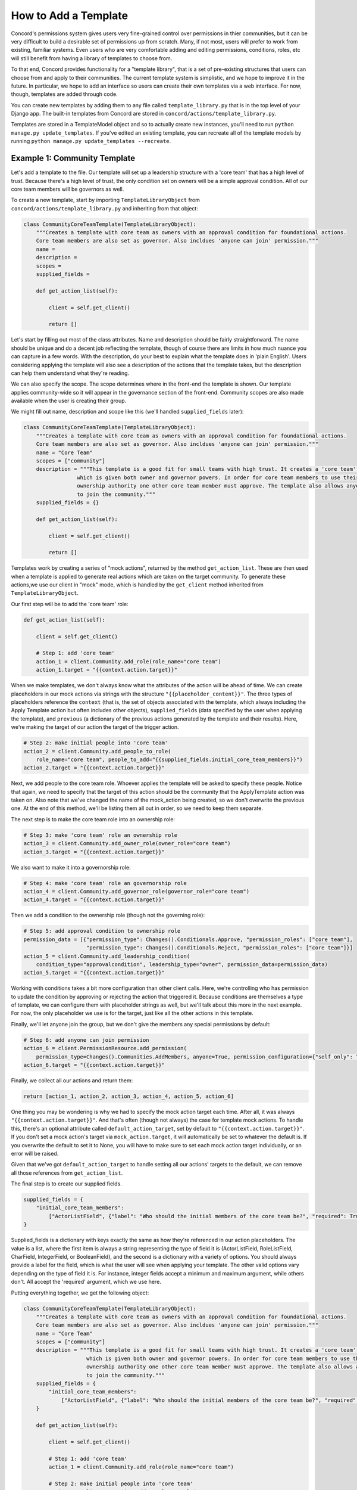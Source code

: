 How to Add a Template
#####################

Concord's permissions system gives users very fine-grained control over permissions in thier communities, but it can be very difficult to build a desirable set of permissions up from scratch. Many, if not most, users will prefer to work from existing, familiar systems. Even users who are very comfortable adding and editing permissions, conditions, roles, etc will still benefit from having a library of templates to choose from.

To that end, Concord provides functionality for a "template library", that is a set of pre-existing structures that users can choose from and apply to their communities. The current template system is simplistic, and we hope to improve it in the future. In particular, we hope to add an interface so users can create their own templates via a web interface. For now, though, templates are added through code.

You can create new templates by adding them to any file called ``template_library.py`` that is in the top level of your Django app. The built-in templates from Concord are stored in ``concord/actions/template_library.py``. 

Templates are stored in a TemplateModel object and so to actually create new instances, you'll need to run ``python manage.py update_templates``. If you've edited an existing template, you can recreate all of the template models by running ``python manage.py update_templates --recreate``.

Example 1: Community Template
^^^^^^^^^^^^^^^^^^^^^^^^^^^^^

Let's add a template to the file. Our template will set up a leadership structure with a 'core team' that has a high level of trust. Because there's a high level of trust, the only condition set on owners will be a simple approval condition. All of our core team members will be governors as well.

To create a new template, start by importing ``TemplateLibraryObject`` from ``concord/actions/template_library.py`` and inheriting from that object:

.. code-block:: python

    class CommunityCoreTeamTemplate(TemplateLibraryObject):
        """Creates a template with core team as owners with an approval condition for foundational actions.
        Core team members are also set as governor. Also incldues 'anyone can join' permission."""  
        name = 
        description = 
        scopes =
        supplied_fields = 

        def get_action_list(self):

            client = self.get_client()

            return []

Let's start by filling out most of the class attributes. Name and description should be fairly straightforward. The name should be unique and do a decent job reflecting the template, though of course there are limits in how much nuance you can capture in a few words. With the description, do your best to explain what the template does in 'plain English'.  Users considering applying the template will also see a description of the actions that the template takes, but the description can help them understand what they're reading.

We can also specify the scope.  The scope determines where in the front-end the template is shown.  Our template applies community-wide so it will appear in the governance section of the front-end.  Community scopes are also made available when the user is creating their group.

We might fill out name, description and scope like this (we'll handled ``supplied_fields`` later):

.. code-block:: python

    class CommunityCoreTeamTemplate(TemplateLibraryObject):
        """Creates a template with core team as owners with an approval condition for foundational actions.
        Core team members are also set as governor. Also incldues 'anyone can join' permission."""  
        name = "Core Team"
        scopes = ["community"]
        description = """This template is a good fit for small teams with high trust. It creates a 'core team' role
                     which is given both owner and governor powers. In order for core team members to use their 
                     ownership authority one other core team member must approve. The template also allows anyone 
                     to join the community."""
        supplied_fields = {}

        def get_action_list(self):

            client = self.get_client()

            return []

Templates work by creating a series of "mock actions", returned by the method ``get_action_list``. These are then used when a template is applied to generate real actions which are taken on the target community. To generate these actions,we use our client in "mock" mode, which is handled by the ``get_client`` method inherited from ``TemplateLibraryObject``.

Our first step will be to add the 'core team' role:

.. code-block:: python

    def get_action_list(self):

        client = self.get_client()

        # Step 1: add 'core team'
        action_1 = client.Community.add_role(role_name="core team")
        action_1.target = "{{context.action.target}}"

When we make templates, we don't always know what the attributes of the action will be ahead of time. We can create placeholders in our mock actions via strings with the structure ``"{{placeholder_content}}"``.  The three types of placeholders reference the ``context`` (that is, the set of objects associated with the template, which always including the Apply Template action but often includes other objects), ``supplied_fields`` (data specified by the user when applying the template), and ``previous`` (a dictionary of the previous actions generated by the template and their results). Here, we're making the target of our action the target of the trigger action.

.. code-block:: python

        # Step 2: make initial people into 'core team'
        action_2 = client.Community.add_people_to_role(
            role_name="core team", people_to_add="{{supplied_fields.initial_core_team_members}}")
        action_2.target = "{{context.action.target}}"

Next, we add people to the core team role. Whoever applies the template will be asked to specify these people. Notice that again, we need to specify that the target of this action should be the community that the ApplyTemplate action was taken on. Also note that we've changed the name of the mock_action being created, so we don't overwrite the previous one.  At the end of this method, we'll be listing them all out in order, so we need to keep them separate.

The next step is to make the core team role into an ownership role:

.. code-block:: python

        # Step 3: make 'core team' role an ownership role
        action_3 = client.Community.add_owner_role(owner_role="core team")
        action_3.target = "{{context.action.target}}"

We also want to make it into a governorship role:

.. code-block:: python

        # Step 4: make 'core team' role an governorship role
        action_4 = client.Community.add_governor_role(governor_role="core team")
        action_4.target = "{{context.action.target}}"

Then we add a condition to the ownership role (though not the governing role):

.. code-block:: python

        # Step 5: add approval condition to ownership role
        permission_data = [{"permission_type": Changes().Conditionals.Approve, "permission_roles": ["core team"],
                            "permission_type": Changes().Conditionals.Reject, "permission_roles": ["core team"]}]
        action_5 = client.Community.add_leadership_condition(
            condition_type="approvalcondition", leadership_type="owner", permission_data=permission_data)
        action_5.target = "{{context.action.target}}"

Working with conditions takes a bit more configuration than other client calls. Here, we're controlling who has permission to update the condition by approving or rejecting the action that triggered it. Because conditions are themselves a type of template, we can configure them with placeholder strings as well, but we'll talk about this more in the next example. For now, the only placeholder we use is for the target, just like all the other actions in this template.

Finally, we'll let anyone join the group, but we don't give the members any special permissions by default:

.. code-block:: python

        # Step 6: add anyone can join permission
        action_6 = client.PermissionResource.add_permission(
            permission_type=Changes().Communities.AddMembers, anyone=True, permission_configuration={"self_only": True})
        action_6.target = "{{context.action.target}}"

Finally, we collect all our actions and return them:

.. code-block:: python

        return [action_1, action_2, action_3, action_4, action_5, action_6]

One thing you may be wondering is why we had to specify the mock action target each time. After all, it was always ``"{{context.action.target}}"``. And that's often (though not always) the case for template mock actions. To handle this, there's an optional attribute called ``default_action_target``, set by default to ``"{{context.action.target}}"``. If you don't set a mock action's target via ``mock_action.target``, it will automatically be set to whatever the default is. If you overwrite the default to set it to None, you will have to make sure to set each mock action target individually, or an error will be raised.

Given that we've got ``default_action_target`` to handle setting all our actions' targets to the default, we can remove all those references from ``get_action_list``.

The final step is to create our supplied fields.

.. code-block:: python

    supplied_fields = {
        "initial_core_team_members":
            ["ActorListField", {"label": "Who should the initial members of the core team be?", "required": True}]
    }

Supplied_fields is a dictionary with keys exactly the same as how they're referenced in our action placeholders. The value is a list, where the first item is always a string representing the type of field it is (ActorListField, RoleListField, CharField, IntegerField, or BooleanField), and the second is a dictionary with a variety of options. You should always provide a label for the field, which is what the user will see when applying your template. The other valid options vary depending on the type of field it is. For instance, integer fields accept a minimum and maximum argument, while others don't.  All accept the 'required' argument, which we use here.

Putting everything together, we get the following object:

.. code-block:: python

    class CommunityCoreTeamTemplate(TemplateLibraryObject):
        """Creates a template with core team as owners with an approval condition for foundational actions.
        Core team members are also set as governor. Also incldues 'anyone can join' permission."""
        name = "Core Team"
        scopes = ["community"]
        description = """This template is a good fit for small teams with high trust. It creates a 'core team' role
                        which is given both owner and governor powers. In order for core team members to use their 
                        ownership authority one other core team member must approve. The template also allows anyone 
                        to join the community."""
        supplied_fields = {
            "initial_core_team_members":
                ["ActorListField", {"label": "Who should the initial members of the core team be?", "required": True}]
        }

        def get_action_list(self):

            client = self.get_client()

            # Step 1: add 'core team'
            action_1 = client.Community.add_role(role_name="core team")

            # Step 2: make initial people into 'core team'
            action_2 = client.Community.add_people_to_role(
                role_name="core team", people_to_add="{{supplied_fields.initial_core_team_members}}")

            # Step 3: make 'core team' role an ownership role
            action_3 = client.Community.add_owner_role(owner_role="core team")

            # Step 4: make 'core team' role an governorship role
            action_4 = client.Community.add_governor_role(governor_role="core team")

            # Step 5: add approval condition to ownership role
            permission_data = [{"permission_type": Changes().Conditionals.Approve, "permission_roles": ["core team"],
                                "permission_type": Changes().Conditionals.Reject, "permission_roles": ["core team"]}]
            action_5 = client.Community.add_leadership_condition(
                condition_type="approvalcondition", leadership_type="owner", permission_data=permission_data)

            # Step 6: add anyone can join permission
            action_6 = client.PermissionResource.add_permission(
                permission_type=Changes().Communities.AddMembers, anyone=True, permission_configuration={"self_only": True})

            return [action_1, action_2, action_3, action_4, action_5, action_6]

Here's what our new template looks like on the front end:

.. image:: images/template_example.gif

Example 2: Resource Template
^^^^^^^^^^^^^^^^^^^^^^^^^^^^

Let's try another template, this one slightly more complex. This template will be for a resource object, simple list. You can learn more about simple lists :doc:`here<how_to_add_resource>` but the tl;dr is that they're ordered lists with configurable columns. The six types of state changes associated with simple lists are Add List, Edit List, Delete List, Add Row, Edit Row and Delete Row.  Our template will set permissions on an existing list, so we'll ignore the Add List permission.

Let's start with our actions this time:

.. code-block:: python

    def get_action_list(self):

            client = self.get_client()
            
            # Step 1: give members permission to add row
            action_1 = client.PermissionResource.add_permission(
                permission_roles=['members'], permission_type=Changes().Resources.AddRow)

            # Step 2: give members permission to edit list
            action_2 = client.PermissionResource.add_permission(
                permission_roles=['members'], permission_type=Changes().Resources.EditList)

The person who created the list likely wants to ability to review changes. This template will allow them to do so, by creating an approval condition and giving them permission to update the condition:

.. code-block:: python

        # Step 3: set approval condition on permission
        permission_data = [{"permission_type": Changes().Conditionals.Approve, 
                            "permission_actors": "{{nested:context.simplelist.creator||to_pk_in_list}}"},
                           {"permission_type": Changes().Conditionals.Reject, 
                            "permission_actors": "{{nested:context.simplelist.creator||to_pk_in_list}}"}]
        action_3 = client.PermissionResource.add_condition_to_permission(
            condition_type="approvalcondition", permission_data=permission_data
        )
        action_3.target = "{{previous.1.result}}"

Notice that we *are* explicitly setting the target of this action. That's because it's not the default target of ``{{context.action.target}}`` but instead the result of the previous action - that is, the permission we just created. To access this permission, we use the placeholder type ``previous``. Previous is zero-indexed, so we're getting not the result of the first action, but the result of the second. We use ``.result`` to indicate that we want to get the result of the action. To get the action itself, we'd use ``previous.1.action``.

When a condition is applied to a permission, it gets a lot of context from the permission object it's set on. We know the permission this condition is set on targets SimpleLst and so we know we'll have access to the target simplelist in the context. And we know that the attribute on simplelist we want to use is the creator.

The other thing to note is the ``permission_actors``. We use the placeholder action to indiciate who should have permission to approve or reject - the creator of the simplelist - but we don't want to make that substitution when we apply the template. Instead, we want the placeholder to carry through to the condition itself. We do this by using the ``nested:`` syntax.

Finally, note the ``||to_pk_in_list``. Sometimes we need to transform a piece of data to make it fit the field. Permission actors are stored as a list of pks, while accessing the attribute creator on simplelist will give us a
User object. There are a small number of transformations available in the placeholder syntax, always called at the 
end of a placeholder string and indicated with ``||``. ``to_pk_in_list`` assumes the value passed in has a pk, gets that pk, and puts it in a list, which is exactly what we want here.

Let's do the permissions & conditions for EditRow and DeleteRow. We can reuse the permission data for the two other conditions, because it's exactly the same for all three, but if we wanted to we could set different conditions.

.. code-block:: python

    # Step 4: give members permission to edit row
    action_4 = client.PermissionResource.add_permission(
        permission_roles=['members'], permission_type=Changes().Resources.EditRow)

    # Step 5: set approval condition on permission
    action_5 = client.PermissionResource.add_condition_to_permission(
        condition_type="approvalcondition", permission_data=permission_data
    )
    action_5.target = "{{previous.3.result}}"

    # Step 6: give members permission to edit row
    action_6 = client.PermissionResource.add_permission(
        permission_roles=['members'], permission_type=Changes().Resources.DeleteRow)

    # Step 7: set approval condition on permission
    action_7 = client.PermissionResource.add_condition_to_permission(
        condition_type="approvalcondition", permission_data=permission_data
    )
    action_7.target = "{{previous.5.result}}"

And that's it.  Here's the full Template object:

.. code-block:: python

    class SimpleListLimitedMemberTemplate(TemplateLibraryObject):
        """Creates permissions on a simplelist where members can add rows to the list without condition but can only 
        edit or delete rows, or edit the list itself, if the creator approves. Only the creator can delete the list."""
        name = "Limited Member Permissions"
        scopes = ["simplelist"]
        supplied_fields = {}
        description = """This template allows members to add rows to the list without needing approval. To edit or                      delete rows, or to edit the list itself, the creator must approve. Only the creator may 
                         delete the list."""

        def get_action_list(self):

            client = self.get_client()
            
            # Step 1: give members permission to add row
            action_1 = client.PermissionResource.add_permission(
                permission_roles=['members'], permission_type=Changes().Resources.AddRow)

            # Step 2: give members permission to edit list
            action_2 = client.PermissionResource.add_permission(
                permission_roles=['members'], permission_type=Changes().Resources.EditList)

            # Step 3: set approval condition on permission
            permission_data = [{"permission_type": Changes().Conditionals.Approve, 
                                "permission_actors": "{{nested:context.simplelist.creator||to_pk_in_list}}"},
                            {"permission_type": Changes().Conditionals.Reject, 
                                "permission_actors": "{{nested:context.simplelist.creator||to_pk_in_list}}"}]
            action_3 = client.PermissionResource.add_condition_to_permission(
                condition_type="approvalcondition", permission_data=permission_data
            )
            action_3.target = "{{previous.1.result}}"

            # Step 4: give members permission to edit row
            action_4 = client.PermissionResource.add_permission(
                permission_roles=['members'], permission_type=Changes().Resources.EditRow)

            # Step 5: set approval condition on permission
            action_5 = client.PermissionResource.add_condition_to_permission(
                condition_type="approvalcondition", permission_data=permission_data
            )
            action_5.target = "{{previous.3.result}}"

            # Step 6: give members permission to edit row
            action_6 = client.PermissionResource.add_permission(
                permission_roles=['members'], permission_type=Changes().Resources.DeleteRow)

            # Step 7: set approval condition on permission
            action_7 = client.PermissionResource.add_condition_to_permission(
                condition_type="approvalcondition", permission_data=permission_data
            )
            action_7.target = "{{previous.5.result}}"

            return [action_1, action_2, action_3, action_4, action_5, action_6, action_7]


Note that we're not taking any user input here, so we have no supplied fields. (If we wanted to make a custom role the moderator of member actions on the list, we'd have to have a supplied field to determine what role to use.)

The scope of a template targetting a specific resource type should be the name of the model exactly in lower case.

Here's what our new template looks like on the front end. Note that the template doesn't appear as an option when creating the group, only when editing our list permissions:

.. image:: images/list_template_example.gif